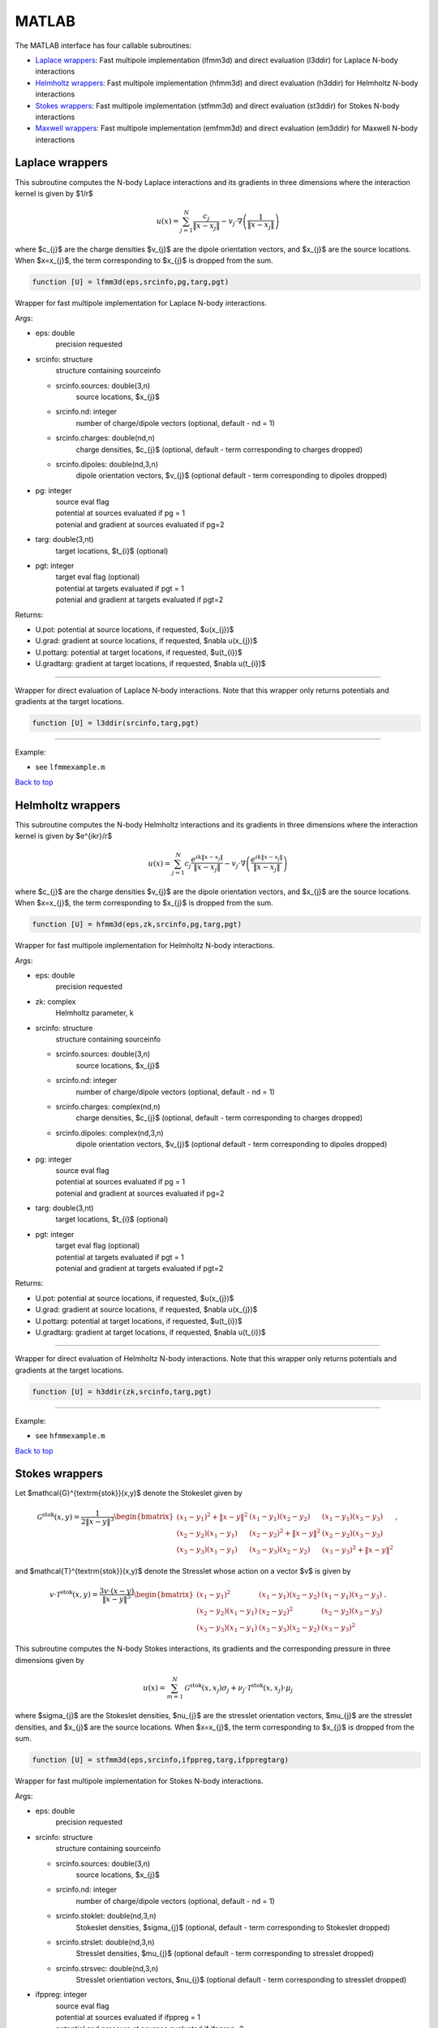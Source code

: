 .. _mat:

MATLAB
=======

The MATLAB interface has four callable subroutines:

*  `Laplace wrappers <matlab.html#lap-mat>`__: Fast multipole implementation (lfmm3d) and direct evaluation (l3ddir) for Laplace N-body interactions
*  `Helmholtz wrappers <matlab.html#helm-mat>`__: Fast multipole implementation (hfmm3d) and direct evaluation (h3ddir) for Helmholtz N-body interactions
*  `Stokes wrappers <matlab.html#stok-mat>`__: Fast multipole implementation (stfmm3d) and direct evaluation (st3ddir) for Stokes N-body interactions
*  `Maxwell wrappers <matlab.html#em-mat>`__: Fast multipole implementation (emfmm3d) and direct evaluation (em3ddir) for Maxwell N-body interactions


.. _lap-mat:

Laplace wrappers
*******************


This subroutine computes the N-body Laplace
interactions and its gradients in three dimensions where 
the interaction kernel is given by $1/r$
 
.. math::

    u(x) = \sum_{j=1}^{N} \frac{c_{j}}{\|x-x_{j}\|} - v_{j} \cdot \nabla \left( \frac{1}{\|x-x_{j}\|}\right)   

where $c_{j}$ are the charge densities
$v_{j}$ are the dipole orientation vectors, and
$x_{j}$ are the source locations.
When $x=x_{j}$, the term corresponding to $x_{j}$ is dropped
from the sum.

.. code:: matlab
   
   function [U] = lfmm3d(eps,srcinfo,pg,targ,pgt)

Wrapper for fast multipole implementation for Laplace N-body
interactions.

Args:

-  eps: double   
      precision requested
-  srcinfo: structure
      structure containing sourceinfo
   
   *  srcinfo.sources: double(3,n)    
         source locations, $x_{j}$
   *  srcinfo.nd: integer
         number of charge/dipole vectors (optional, 
         default - nd = 1)
   *  srcinfo.charges: double(nd,n) 
         charge densities, $c_{j}$ (optional, 
         default - term corresponding to charges dropped)
   *  srcinfo.dipoles: double(nd,3,n) 
         dipole orientation vectors, $v_{j}$ (optional
         default - term corresponding to dipoles dropped) 

-  pg: integer
      | source eval flag
      | potential at sources evaluated if pg = 1
      | potenial and gradient at sources evaluated if pg=2
-  targ: double(3,nt)
      target locations, $t_{i}$ (optional)
-  pgt: integer
      | target eval flag (optional)
      | potential at targets evaluated if pgt = 1
      | potenial and gradient at targets evaluated if pgt=2  

Returns:

-  U.pot: potential at source locations, if requested, $u(x_{j})$
-  U.grad: gradient at source locations, if requested, $\nabla u(x_{j})$
-  U.pottarg: potential at target locations, if requested, $u(t_{i})$
-  U.gradtarg: gradient at target locations, if requested, $\nabla u(t_{i})$

------------------------------------------------------------------

Wrapper for direct evaluation of Laplace N-body interactions. 
Note that this wrapper only returns potentials and gradients at the
target locations.
              
.. code:: matlab
   
   function [U] = l3ddir(srcinfo,targ,pgt)

------------------------------------------------------------------

Example:

-  see ``lfmmexample.m``

.. container:: rttext

  `Back to top <matlab.html#mat>`__



.. _helm-mat:

Helmholtz wrappers
*******************


This subroutine computes the N-body Helmholtz
interactions and its gradients in three dimensions where 
the interaction kernel is given by $e^{ikr}/r$
 
.. math::

    u(x) = \sum_{j=1}^{N} c_{j} \frac{e^{ik\|x-x_{j}\|}}{\|x-x_{j}\|} - v_{j} \cdot \nabla \left( \frac{e^{ik\|x-x_{j}\|}}{\|x-x_{j}\|}\right)   

where $c_{j}$ are the charge densities
$v_{j}$ are the dipole orientation vectors, and
$x_{j}$ are the source locations.
When $x=x_{j}$, the term corresponding to $x_{j}$ is dropped
from the sum.

.. code:: matlab
   
   function [U] = hfmm3d(eps,zk,srcinfo,pg,targ,pgt)

Wrapper for fast multipole implementation for Helmholtz N-body
interactions.

Args:

-  eps: double   
      precision requested
-  zk: complex
      Helmholtz parameter, k
-  srcinfo: structure
      structure containing sourceinfo
   
   *  srcinfo.sources: double(3,n)    
         source locations, $x_{j}$
   *  srcinfo.nd: integer
         number of charge/dipole vectors (optional, 
         default - nd = 1)
   *  srcinfo.charges: complex(nd,n) 
         charge densities, $c_{j}$ (optional, 
         default - term corresponding to charges dropped)
   *  srcinfo.dipoles: complex(nd,3,n) 
         dipole orientation vectors, $v_{j}$ (optional
         default - term corresponding to dipoles dropped) 

-  pg: integer
      | source eval flag
      | potential at sources evaluated if pg = 1
      | potenial and gradient at sources evaluated if pg=2
-  targ: double(3,nt)
      target locations, $t_{i}$ (optional)
-  pgt: integer
      | target eval flag (optional)
      | potential at targets evaluated if pgt = 1
      | potenial and gradient at targets evaluated if pgt=2  

Returns:

-  U.pot: potential at source locations, if requested, $u(x_{j})$
-  U.grad: gradient at source locations, if requested, $\nabla u(x_{j})$
-  U.pottarg: potential at target locations, if requested, $u(t_{i})$
-  U.gradtarg: gradient at target locations, if requested, $\nabla u(t_{i})$

------------------------------------------------------------------

Wrapper for direct evaluation of Helmholtz N-body interactions.
Note that this wrapper only returns potentials and gradients at the
target locations.
              
.. code:: matlab
   
   function [U] = h3ddir(zk,srcinfo,targ,pgt)

------------------------------------------------------------------

Example:

-  see ``hfmmexample.m``

.. container:: rttext

  `Back to top <matlab.html#mat>`__


.. _stok-mat:

Stokes wrappers
*******************


Let $\mathcal{G}^{\textrm{stok}}(x,y)$ 
denote the Stokeslet given by


.. math::
   \mathcal{G}^{\textrm{stok}}(x,y)=\frac{1}{2 \|x-y\|^3}
   \begin{bmatrix}
   (x_{1}-y_{1})^2 + \|x-y \|^2 & (x_{1}-y_{1})(x_{2}-y_{2}) &
   (x_{1}-y_{1})(x_{3}-y_{3}) \\ 
   (x_{2}-y_{2})(x_{1}-y_{1}) & (x_{2}-y_{2})^2 + \|x-y \|^2 & 
   (x_{2}-y_{2})(x_{3}-y_{3}) \\ 
   (x_{3}-y_{3})(x_{1}-y_{1})  & (x_{3}-y_{3})(x_{2}-y_{2}) & 
   (x_{3}-y_{3})^2 + \|x-y \|^2 
   \end{bmatrix} \, ,

and $\mathcal{T}^{\textrm{stok}}(x,y)$ denote the Stresslet whose action on
a vector $v$ is given by

.. math::
   v\cdot \mathcal{T}^{\textrm{stok}}(x,y)  = 
   \frac{3 v \cdot (x-y)}{\|x-y \|^5}
   \begin{bmatrix}
   (x_{1}-y_{1})^2 & (x_{1}-y_{1})(x_{2}-y_{2}) &
   (x_{1}-y_{1})(x_{3}-y_{3}) \\ 
   (x_{2}-y_{2})(x_{1}-y_{1}) & (x_{2}-y_{2})^2 & 
   (x_{2}-y_{2})(x_{3}-y_{3}) \\ 
   (x_{3}-y_{3})(x_{1}-y_{1})  & (x_{3}-y_{3})(x_{2}-y_{2}) & 
   (x_{3}-y_{3})^2  
   \end{bmatrix} \, .

This subroutine computes the N-body Stokes
interactions, its gradients and the corresponding pressure 
in three dimensions given by 
 
.. math::

    u(x) = \sum_{m=1}^{N} \mathcal{G}^{\textrm{stok}}(x,x_{j}) \sigma_{j}  + \nu_{j} \cdot \mathcal{T}^{\textrm{stok}}(x,x_{j}) \cdot \mu_{j}   

where $\sigma_{j}$ are the Stokeslet densities,
$\nu_{j}$ are the stresslet orientation vectors, $\mu_{j}$ 
are the stresslet densities, and
$x_{j}$ are the source locations.
When $x=x_{j}$, the term corresponding to $x_{j}$ is dropped
from the sum.

.. code:: matlab
   
   function [U] = stfmm3d(eps,srcinfo,ifppreg,targ,ifppregtarg)

Wrapper for fast multipole implementation for Stokes N-body
interactions.

Args:

-  eps: double   
      precision requested
-  srcinfo: structure
      structure containing sourceinfo
   
   *  srcinfo.sources: double(3,n)    
         source locations, $x_{j}$
   *  srcinfo.nd: integer
         number of charge/dipole vectors (optional, 
         default - nd = 1)
   *  srcinfo.stoklet: double(nd,3,n) 
         Stokeslet densities, $\sigma_{j}$ (optional, 
         default - term corresponding to Stokeslet dropped)
   *  srcinfo.strslet: double(nd,3,n) 
         Stresslet densities, $\mu_{j}$ (optional
         default - term corresponding to stresslet dropped) 
   *  srcinfo.strsvec: double(nd,3,n) 
         Stresslet orientiation vectors, $\nu_{j}$ (optional
         default - term corresponding to stresslet dropped) 

-  ifppreg: integer
      | source eval flag
      | potential at sources evaluated if ifppreg = 1
      | potential and pressure at sources evaluated if ifppreg=2
      | potential, pressure and gradient at sources evaluated if ifppreg=3
-  targ: double(3,nt)
      target locations, $t_{i}$ (optional)
-  ifppregtarg: integer
      | target eval flag (optional)
      | potential at targets evaluated if ifppregtarg = 1
      | potential and pressure at targets evaluated if ifppregtarg = 2 
      | potential, pressure and gradient at targets evaluated if ifppregtarg = 3

Returns:

-  U.pot: velocity at source locations if requested
-  U.pre: pressure at source locations if requested
-  U.grad: gradient of velocity at source locations if requested
-  U.pottarg: velocity at target locations if requested
-  U.pretarg: pressure at target locations if requested
-  U.gradtarg: gradient of velocity at target locations if requested

------------------------------------------------------------------

Wrapper for direct evaluation of Stokes N-body interactions. 
Note that this wrapper only returns potentials and gradients at the
target locations.
              
.. code:: matlab
   
   function [U] = st3ddir(srcinfo,targ,ifppregtarg)

------------------------------------------------------------------

Example:

-  see ``stfmmexample.m``

.. container:: rttext

  `Back to top <matlab.html#mat>`__



.. _em-mat:

Maxwell wrappers
*******************


This subroutine computes the N-body Maxwell
interactions, its curl and its divergence in three dimensions
given by
 
.. math::

    E(x) = \sum_{j=1}^{N} \nabla \times \frac{e^{ik\|x-x_{j}\|}}{\|x-x_{j}\|} M_{j} + \frac{e^{ik\|x-x_{j}\|}}{\|x-x_{j}\|} J_{j} +  \nabla \frac{e^{ik\|x-x_{j}\|}}{\|x-x_{j}\|} \rho_{j}       

where $M_{j}$ are the magnetic current densities,
$J_{j}$ are the electric current densities, 
$\rho_{j}$ are the electric charge densities, and
$x_{j}$ are the source locations.
When $x=x_{j}$, the term corresponding to $x_{j}$ is dropped
from the sum.

.. code:: matlab
   
   function [U] = emfmm3d(eps,zk,srcinfo,targ,ifE,ifcurlE,ifdivE)

Wrapper for fast multipole implementation for Maxwell N-body
interactions.
Note that this wrapper only returns fields, divergences, and curls at the
target locations.

Args:

-  eps: double   
      precision requested
-  zk: complex
      Wavenumber, k
-  srcinfo: structure
      structure containing sourceinfo
   
   *  srcinfo.sources: double(3,n)    
         source locations, $x_{j}$
   *  srcinfo.nd: integer
         number of charge/dipole vectors (optional, 
         default - nd = 1)
   *  srcinfo.h_current: complex(nd,3,n) 
         Magnetic current densities, $M_{j}$ (optional,
         default - term corresponding to magnetic current dropped) 
   *  srcinfo.e_current: complex(nd,3,n) 
         Electric current densities, $J_{j}$ (optional,
         default - term corresponding to electric current dropped) 
   *  srcinfo.e_charge: complex(nd,n) 
         Electric charge densities, $\rho_{j}$ (optional, 
         default - term corresponding to electric charge dropped)

-  targ: double(3,nt)
      target locations, $t_{i}$ 
-  ifE: integer
      E is returned at the target locations if ifE = 1
-  ifcurlE: integer
      curl E is returned at the target locations if ifcurlE = 1
-  ifdivE: integer
      div E is returned at the target locations if ifdivE = 1

Returns:

-  U.E: E field defined above at target locations if requested $(E(t_{j}))$
-  U.curlE: curl of E field at target locations if requested $(\nabla \times E(t_{j}))$
-  U.divE: divergence of E at target locations if requested $(\nabla \cdot E(t_{j}))$

------------------------------------------------------------------

Wrapper for direct evaluation of Maxwell N-body interactions.
Note that this wrapper only returns fields, divergences, and curls at the
target locations.
              
.. code:: matlab
   
   function [U] = em3ddir(zk,srcinfo,targ,ifE,ifcurlE,ifdivE)

------------------------------------------------------------------

Example:

-  see ``emfmmexample.m``

.. container:: rttext

  `Back to top <matlab.html#mat>`__

